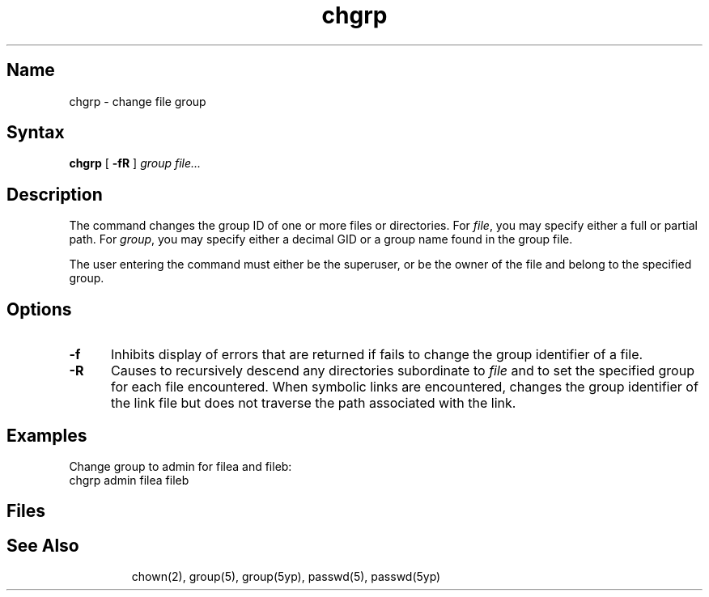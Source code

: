 .\" SCCSID: @(#)chgrp.1	6.5	3/5/90
.TH chgrp 1
.SH Name
chgrp \- change file group
.SH Syntax
.B chgrp
[
.B \-fR
]
.I group file...
.SH Description
.NX R "chgrp command"
.NX A "chgrp command" "install command"
.NX R "group ID" "changing"
The
.PN chgrp
command changes the group ID of one or more files or directories.
For
.IR file ,
you may specify either a full or partial path.
For 
.IR group ,
you may specify either a decimal GID or a group name found in the group
file.
.PP
The user entering the 
.PN chgrp
command must either be the superuser, or be the owner of the file and
belong to the specified group.
.SH Options
.TP 5
.B \-f
Inhibits display of errors that are returned if
.PN chgrp
fails to change the group identifier of a file.
.TP
.B \-R
Causes 
.PN chgrp
to recursively descend any directories subordinate to 
.I file 
and to set the specified  group for each file encountered.  When
symbolic links are encountered, 
.PN chgrp
changes the group identifier of the link file but does not traverse the
path associated with the link.
.SH Examples
Change group to admin for filea and fileb:
.EX
chgrp admin filea fileb
.EE
.SH Files
.TP 15
.PN /etc/group
.TP 15
.PN /etc/passwd
.TP 15
.PN /etc/yp/src/group
.TP 15
.PN /etc/yp/src/passwd
.SH See Also
chown(2), group(5), group(5yp), passwd(5), passwd(5yp)

